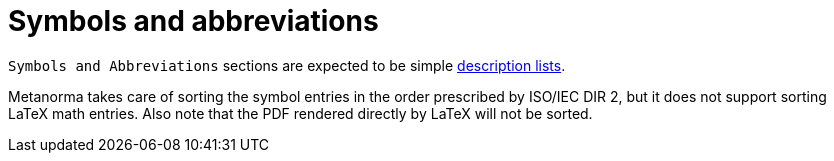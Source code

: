 = Symbols and abbreviations

`Symbols and Abbreviations` sections are expected to be simple <<_description_lists,description lists>>.

Metanorma takes care of sorting the symbol entries in the order prescribed by ISO/IEC DIR 2, but it does not support sorting LaTeX math entries.
Also note that the PDF rendered directly by LaTeX will not be sorted.
